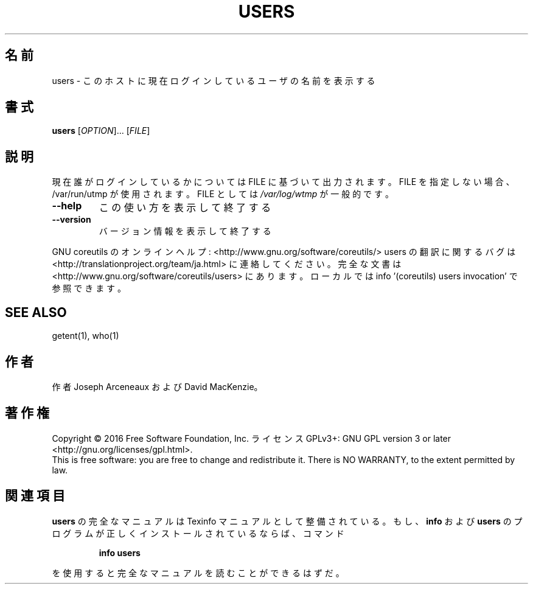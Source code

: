 .\" DO NOT MODIFY THIS FILE!  It was generated by help2man 1.44.1.
.TH USERS "1" "2016年2月" "GNU coreutils" "ユーザーコマンド"
.SH 名前
users \- このホストに現在ログインしているユーザの名前を表示する
.SH 書式
.B users
[\fIOPTION\fR]... [\fIFILE\fR]
.SH 説明
.\" Add any additional description here
.PP
現在誰がログインしているかについては FILE に基づいて出力されます。
FILE を指定しない場合、/var/run/utmp が使用されます。 FILE としては \fI/var/log/wtmp\fP が一般的です。
.TP
\fB\-\-help\fR
この使い方を表示して終了する
.TP
\fB\-\-version\fR
バージョン情報を表示して終了する
.PP
GNU coreutils のオンラインヘルプ: <http://www.gnu.org/software/coreutils/>
users の翻訳に関するバグは <http://translationproject.org/team/ja.html> に連絡してください。
完全な文書は <http://www.gnu.org/software/coreutils/users> にあります。
ローカルでは info '(coreutils) users invocation' で参照できます。
.SH "SEE ALSO"
getent(1), who(1)
.SH 作者
作者 Joseph Arceneaux および David MacKenzie。
.SH 著作権
Copyright \(co 2016 Free Software Foundation, Inc.
ライセンス GPLv3+: GNU GPL version 3 or later <http://gnu.org/licenses/gpl.html>.
.br
This is free software: you are free to change and redistribute it.
There is NO WARRANTY, to the extent permitted by law.
.SH 関連項目
.B users
の完全なマニュアルは Texinfo マニュアルとして整備されている。もし、
.B info
および
.B users
のプログラムが正しくインストールされているならば、コマンド
.IP
.B info users
.PP
を使用すると完全なマニュアルを読むことができるはずだ。
